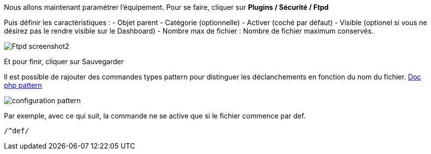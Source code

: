 Nous allons maintenant paramétrer l'équipement. Pour se faire, cliquer sur *Plugins / Sécurité / Ftpd*

Puis définir les caractèristiques :
- Objet parent
- Catégorie (optionnelle)
- Activer (coché par défaut)
- Visible (optionel si vous ne désirez pas le rendre visible sur le Dashboard)
- Nombre max de fichier : Nombre de fichier maximum conservés.

image::../images/Ftpd_screenshot2.jpg[align="center"]

Et pour finir, cliquer sur Sauvegarder

Il est possible de rajouter des commandes types pattern pour distinguer les déclanchements en fonction du nom du fichier.
http://php.net/manual/fr/function.preg-match.php[Doc php pattern]

image::../images/configuration_pattern.jpg[align="center"]

Par exemple, avec ce qui suit, la commande ne se active que si le fichier commence par def.
[source,]
----
/^def/
----